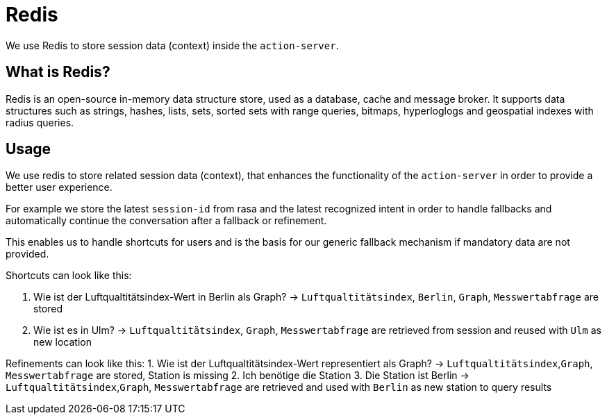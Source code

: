 = Redis

We use Redis to store session data (context) inside the `action-server`. 

== What is Redis?

Redis is an open-source in-memory data structure store, used as a database, cache and message broker. It supports data structures such as strings, hashes, lists, sets, sorted sets with range queries, bitmaps, hyperloglogs and geospatial indexes with radius queries.

== Usage

We use redis to store related session data (context), that enhances the functionality of the `action-server` in order to provide a better user experience. 

For example we store the latest `session-id` from rasa and the latest recognized intent in order to handle fallbacks and automatically continue the conversation after a fallback or refinement.

This enables us to handle shortcuts for users and is the basis for our generic fallback mechanism if mandatory data are not provided.

Shortcuts can look like this:

1. Wie ist der Luftqualtitätsindex-Wert in Berlin als Graph? -> `Luftqualtitätsindex`, `Berlin`, `Graph`, `Messwertabfrage` are stored
2. Wie ist es in Ulm? -> `Luftqualtitätsindex`, `Graph`, `Messwertabfrage` are retrieved from session and reused with `Ulm` as new location

Refinements can look like this:
1. Wie ist der Luftqualtitätsindex-Wert representiert als Graph? -> `Luftqualtitätsindex`,`Graph`, `Messwertabfrage` are stored, Station is missing
2. Ich benötige die Station
3. Die Station ist Berlin -> `Luftqualtitätsindex`,`Graph`, `Messwertabfrage` are retrieved and used with `Berlin` as new station to query results